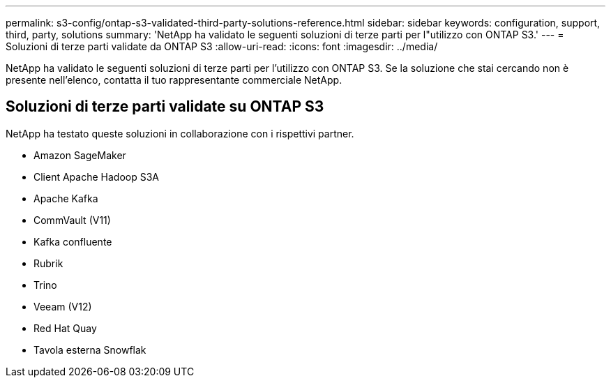 ---
permalink: s3-config/ontap-s3-validated-third-party-solutions-reference.html 
sidebar: sidebar 
keywords: configuration, support, third, party, solutions 
summary: 'NetApp ha validato le seguenti soluzioni di terze parti per l"utilizzo con ONTAP S3.' 
---
= Soluzioni di terze parti validate da ONTAP S3
:allow-uri-read: 
:icons: font
:imagesdir: ../media/


[role="lead"]
NetApp ha validato le seguenti soluzioni di terze parti per l'utilizzo con ONTAP S3.
Se la soluzione che stai cercando non è presente nell'elenco, contatta il tuo rappresentante commerciale NetApp.



== Soluzioni di terze parti validate su ONTAP S3

NetApp ha testato queste soluzioni in collaborazione con i rispettivi partner.

* Amazon SageMaker
* Client Apache Hadoop S3A
* Apache Kafka
* CommVault (V11)
* Kafka confluente
* Rubrik
* Trino
* Veeam (V12)
* Red Hat Quay
* Tavola esterna Snowflak

